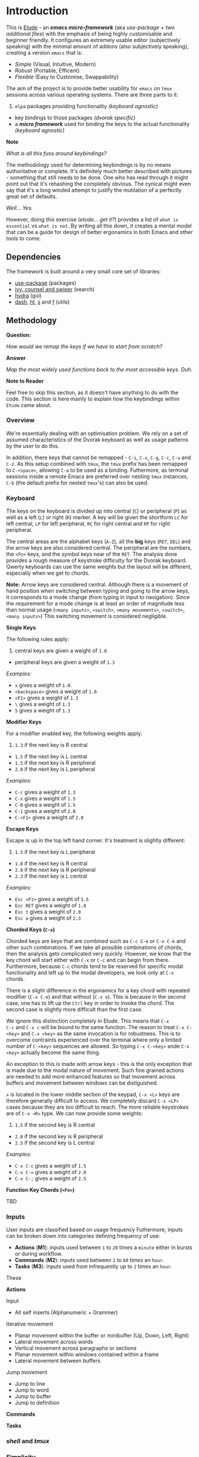 #+AUTHOR:  Chris Zheng
#+EMAIL:   z@caudate.me
#+OPTIONS: toc:nil
#+STARTUP: showall

* Introduction

This is [[http://github.com/zcaudate/etude][Etude]] - an /*emacs micro-framework*/ (aka /use-package + two
additional files/) with the emphasis of being highly customisable and beginner
friendly. It configures an extremely usable editor (subjectively
speaking) with the minimal amount of addons (also subjectively
speaking), creating a version ~emacs~ that is:

- [[*Simplicity][Simple]] (Visual, Intuitive, Modern)
- [[*Redundancy][Robust]] (Portable, Efficent)
- [[*Flexibility][Flexible]] (Easy to Customise, Swappability)

The aim of the project is to provide better usability for ~emacs~ on
~tmux~ sessions across various operating systems. There are three
parts to it:

1. ~elpa~ packages providing functionality /(keyboard agnostic)/
- key bindings to those packages /(dvorak specific)/
- a /*micro framework*/ used for binding the keys to the actual
  functionality /(keyboard agnostic)/
 
[[https://raw.githubusercontent.com/zcaudate/etude/master/img/front.png]]

*Note*

/What is all this fuss around keybindings?/

The methodology used for determining keybindings is by no means
authoritative or complete. It's definitely much better described with
pictures - something that still needs to be done. One who has read
through it might point out that it's rehashing the completely
obvious. The cynical might even say that it's a long winded attempt to
justify the mutilation of a perfectly great set of defaults.

/Well... Yes./

However, doing this exercise (/etude... get it?/) provides a list of
~what is essential~ vs ~what is not~. By writing all this down, it
creates a mental model that can be a guide for design of better
ergonamics in both Emacs and other tools to come.


** Dependencies

The framework is built around a very small core set of libraries:

- [[https://github.com/jwiegley/use-package][use-package]] (packages)
- [[https://github.com/abo-abo/swiper][ivy, counsel and swiper]] (search)
- [[https://github.com/abo-abo/hydra][hydra]] (gui)
- [[https://github.com/magnars/dash.el][dash]], [[https://github.com/Wilfred/ht.el][ht]], [[https://github.com/magnars/s.el][s]] and [[https://github.com/rejeep/f.el][f]] (utils)

** Methodology

*Question:*

/How would we remap the keys if we have to start from scratch?/

*Answer*

/Map the most widely used functions back to the most accessible
keys. Duh./

*Note to Reader*

Feel free to skip this section, as it doesn't have anything to do with
the code. This section is here mainly to explain how the keybindings
within ~Etude~ came about.

*** Overview

We're essentially dealing with an optimisation problem. We rely on a
set of assumed characteristics of the Dvorak keyboard as well as usage
patterns by the user to do this.

In addition, there keys that cannot be remapped - ~C-i~, ~C-x~, ~C-g~,
~C-c~, ~C-u~ and ~C-z~. As this setup combined with ~tmux~, the ~tmux~
prefix has been remapped to ~C-<space>~, allowing ~C-a~ to be used as
a binding. Futhermore, as terminal sessions inside a remote Emacs are
preferred over nesting ~tmux~ instances, ~C-b~ (the default prefix for
nested ~tmux~'s) can also be used.


*** Keyboard

The keys on the keyboard is divided up into central (~C~) or
peripheral (~P~) as well as a left (~L~) or right (~R~) marker. A key
will be given the shortform ~LC~ for left central, ~LP~ for left
peripheral, ~RC~ for right central and ~RP~ for right peripheral.

The central areas are the alphabet keys (~A-Z~), all the *big* keys
(~RET~, ~DEL~) and the arrow keys are also considered central. The
peripheral are the numbers, the ~<Fn>~ keys, and the symbol keys near
of the ~RET~. The analysis done provides a rough measure of keystroke
difficulty for the Dvorak keyboard. Qwerty keyboards can use the same
weights but the layout will be different, especially when we get to
chords.

*Note:* Arrow keys are considered central. Although there is a
movement of hand position when switching between typing and going to
the arrow keys, it corresponds to a mode change (from typing in input
to navigation). Since the requirement for a mode change is at least an
order of magnitude less than normal usage (~<many inputs>~,
~<switch>~, ~<many movements>~, ~<switch>~, ~<many inputs>~) This
switching movement is considered negligible.

*Single Keys*

The following rules apply:

1. central keys are given a weight of ~1.0~
- peripheral keys are given a weight of ~1.3~

/Examples:/

- ~x~ gives a weight of ~1.0~.
- ~<backspace>~ gives a weight of ~1.0~
- ~<F1>~ gives a weight of ~1.3~
- ~\~ gives a weight of ~1.3~
- ~5~ gives a weight of ~1.3~

*Modifier Keys*

For a modifier enabled key, the following weights apply:

1. ~1.3~ if the next key is R central
- ~1.5~ if the next key is L central
- ~1.5~ if the next key is R peripheral
- ~2.0~ if the next key is L peripheral

/Examples:/

- ~C-c~ gives a weight of ~1.3~
- ~C-x~ gives a weight of ~1.5~
- ~C-0~ gives a weight of ~1.5~
- ~C-1~ gives a weight of ~2.0~
- ~C-<F1>~ gives a weight of ~2.0~

*Escape Keys*

Escape is up in the top left hand corner. It's treatment is slightly
different:

1. ~1.5~ if the next key is L peripheral
- ~1.8~ if the next key is R central
- ~2.0~ if the next key is R peripheral
- ~2.3~ if the next key is L central

/Examples:/

- ~Esc <F1>~ gives a weight of ~1.5~
- ~Esc RET~ gives a weight of ~1.8~
- ~Esc t~ gives a weight of ~2.0~
- ~Esc a~ gives a weight of ~2.3~

*Chorded Keys (~C-x~)*

Chorded keys are keys that are combined such as ~C-c C-e~ or ~C-x C-k~
and other such combinations. If we take all possible combinations of
chords, then the analysis gets complicated very quickly. However, we
know that the key chord will start either with ~C-x~ or ~C-c~ and can
begin from there. Furthermore, because ~C-c~ chords tend to be
reserved for specific modal functionality and left up to the modal
developers, we look only at ~C-x~ chords.

There is a slight difference in the ergonamics for a key chord with
repeated modifier (~C-x C-e~) and that without (~C-x e~). This is
because in the second case, one has to lift up the ~Ctrl~ key in order
to invoke the chord. The second case is slightly more difficult than
the first case.

We ignore this distinction completely in Etude. This means that ~C-x
C-c~ and ~C-x c~ will be bound to the same function. The reason to
treat ~C-x C-<key>~ and ~C-x <key>~ as the same invocation is for
robustness. This is to overcome contraints experienced over the
terminal where only a limited number of ~C-<key>~ sequences are
allowed. So typing ~C-x C-<key>~ ande ~C-x <key>~ actually become the
same thing.

An exception to this is made with arrow keys - this is the only
exception that is made due to the modal nature of movement. Such fine
grained actions are needed to add more enhanced features so that
movement across buffers and movement between windows can be
distiguished.

~x~ is located in the lower middle section of the keypad, ~C-x <L>~
keys are therefore generally difficult to access. We completely
discard ~C-x <LP>~ cases because they are too difficult to reach. The
more reliable keystrokes are of ~C-x <R>~ type. We can now provide
some weights:

1. ~1.5~ if the second key is R central
- ~2.0~ if the second key is R peripheral
- ~2.5~ if the second key is L central

/Examples:/

- ~C-x C-c~ gives a weight of ~1.5~
- ~C-x C-=~ gives a weight of ~2.0~
- ~C-x C-;~ gives a weight of ~2.5~


*Function Key Chords (~<Fn>~)*

TBD


*** Inputs 

User inputs are classified based on usage frequency Futhermore, inputs
can be broken down into categories defining frequency of use:

- *Actions* (*M1*): inputs used between ~1~ to ~20~ times a ~minute~ either in
  bursts or during workflow.
- *Commands* (*M2*): inputs used between ~2~ to ~60~ times an ~hour~.
- *Tasks* (*M3*): inputs used from infrequently up to ~2~ times an
  ~hour~.

These 

*Actions*

Input
- All self inserts (Alphanumeric + Grammer)

Iterative movement
- Planar movement within the buffer or minibuffer (Up, Down, Left,
  Right)
- Lateral movement across words
- Vertical movement across paragraphs or sections
- Planar movement within windows contained within a frame
- Lateral movement between buffers

Jump movement
- Jump to line
- Jump to word
- Jump to buffer
- Jump to definition


*Commands*



*Tasks*








*** /shell/ and /tmux/



*** Simplicity

Emacs has become known for its infinite customisability. This causes
problems because there are too many options and too many different
teams customising. IDEs such as ~Eclipse~ and ~Visual Code~ are big
and bulky - but they have also gotten very fundamental things
right. The primary thing all IDEs have is consistent way to Run and
Debug programs. Yes, it's possible to compile your code, surf the net,
organise your holiday and message your friends without leaving Emacs
but having to run Lisp code via ~C-c C-k~ and then compiling C with
some other key binding should be a concern. Etude solves this by
enforcing a global keybindings system based on clojure's multimethod
approach to retro-fit an IDE-like interface for any major modes.


*** Redundancy

Allowing multiple ways of performing a very common task. For example,
~M-x~, which brings up the command prompt has an analogue of ~C-p~ in
Sublime Text. When in the terminal the ~Meta~ key stops
working. Sometimes people bind ~C-p~ as their prefix key on
~tmux~. Therefore having multiple ways of accessing a very commonly
used function helps a lot and increases usability.


*** Portability 

In this case, portability refers to the user. This is primarily
motivated by having to constantly switch between ~Ctrl~, ~Super~, and
~Meta~ between operating systems. In this case, certain commonly used
commands like the /Save/ operation will be bound to all three ~C-s~,
~M-s~ and ~S-s~ for consistency's sake (as well as to perform the same
action with minimal readjustment of muscle memory when a modifier key
become unusable).


- *Modern*: Repurpose unused Emacs global keys for the modern
  keyboard. For example, ~C-f~ and ~C-b~ are keys for forward and back
  and using a combination of modifier keys, allow for for incremental
  movements as well as movement and selection. Generally using arrow
  keys and the mouse /(shock horror)/ suffice and so keys bound to
  ~<C>~ that govern movement/selection can be repurposed for something
  else. For marking and rectangles, it's just much faster in general
  to select with the mouse.
- *Visual* Have a overaching way to customise mod

*** Flexibility

A looser coupling between function implementation so that bindings and
modes can be swapped out


** Library Core

There are 2 file associated purely with the framework:

- [[https://github.com/zcaudate/etude/blob/master/etude/etude-boot.el][etude-boot.el]] (to initialise ~use-package~)
- [[https://github.com/zcaudate/etude/blob/master/etude/etude-lang.el][etude-lang.el]] (defining key binding macros)

The core libraries, loaded via [[https://github.com/zcaudate/etude/blob/master/etude/etude-core.el][etude-core.el]] are organised into a
couple of categories:

- [[https://github.com/zcaudate/etude/blob/master/etude/core/etude-core-base.el][base]] (various sane defaults)
- [[https://github.com/zcaudate/etude/blob/master/etude/core/etude-core-management.el][management]] (recentf, smex, ivy, projectile, wgrep, treemacs)
- [[https://github.com/zcaudate/etude/blob/master/etude/core/etude-core-code.el][code]] (magit, company, eglot)
- [[https://github.com/zcaudate/etude/blob/master/etude/core/etude-core-os.el][os]] (vterm, eshell, cut/paste)
- [[https://github.com/zcaudate/etude/blob/master/etude/core/etude-core-style.el][style]] (nord)

** Library Modules

Etude also provides a very basic module system. The module libraries
are simply loaded via init.el and provide supplemental customisations
to the core. 

They can be optional. Some current ones that I'm working with are:

- [[https://github.com/zcaudate/etude/blob/master/etude/module/etude-module-lisp.el][lisp]] (elisp, clojure)
- [[https://github.com/zcaudate/etude/blob/master/etude/module/etude-module-org.el][org]]  (previews)
- [[https://github.com/zcaudate/etude/blob/master/etude/module/etude-module-text.el][text]] (yaml, markdown)

As can be seen by the listing, it's very basic. Where is comes
together is in the setup of the [[https://github.com/zcaudate/etude/blob/master/etude/core/etude-core-workflow.el][workflow]] file where the majority of it
all comes together.

** Workflow

The workflow file define bindings as well as menu layouts. These work
on a number of principles. Programmer Intent in emacs can be thought
of being Movements, Actions and Tasks. In this context both are fundamentally the
same except differ in the regularity that the are performed (Tasks are
actions that are performed less than onc). So To be So
an action like Move Forward might be used 50 times a minute, an action
like Check Git Repository might be used






** Background

Previous to customising this package, I had mainly been switching
between [[https://www.spacemacs.org/][Spacemacs]] and [[https://github.com/overtone/emacs-live][Emacs Live]]. I had been using emacs primarily for
coding in clojure and for a while it was fine until for reasons
unknown to me, the installation started getting slower and
slower. There were issues with upgrades to [[https://github.com/clojure-emacs/cider/][CIDER]] not being promptly
fixed in these installations and as beautiful and fully featured as
they were, all I really needed was something to connect to a clojure
repl.

It was around the time that I became aware of [[https://github.com/jwiegley/use-package][use-package]] that I
decided to hack together my own emacs customisation. It was
suprisingly easy to download libraries but I found it extremely
difficult to customise as it seemed like there was always about 20
different ways of doing the same thing and the eco-system looked quite
different to when I first started with Emacs Live in terms of the
libraries. When I started, search and narrowing was through [[https://github.com/emacs-jp/anything][anything]],
then using Spacemacs, it was [[https://github.com/emacs-helm/helm][Helm]].

I had heard of [[https://github.com/abo-abo/swiper][Ivy]] before but it seemed like just another Ido-like
library. I didn't really understand why there were so many libraries
that kind of performed the same tasks until I read the article - [[https://sam217pa.github.io/2016/09/13/from-helm-to-ivy/][From
helm, to ivy]]. And then I decided to go with the more minimalistic
approach.

As I had the extremely basic requirement of

- Start Clojure repl
- Connect to repl
- Project and buffer navigation
- Nice theme
    
I decided that those tools, along with CIDER were way more than enough
for what I was after.

Those libraries combined gave me what I thought were enough functions
to build out a menu system

with most of the bindings changed to what the author has deemed 'sane'
defaults. In doing so, there is a microframework used for defining
bindings and menus that is used to setup the workflow.

The main setup is



* Installation 

** Prerequisites

Libraries:

- [[https://github.com/BurntSushi/ripgrep][ripgrep]] - search and replace (counsel)
- [[https://github.com][fd]] - find locator (counsel)
- [[https://github.com/junegunn/fzf][fzf]] - fuzzy search (counsel)
- [[https://www.gnu.org/software/ispell/][ispell]] - spell checker (native)

** OSX

For installation on OSX, install all the tools using brew

#+BEGIN_SRC bash :os osx
brew install bat fd tree fzf ripgrep ispell
#+END_SRC

** Ubuntu

For installation

#+BEGIN_SRC shell :os ubuntu
apt install bat fd tree fzf ripgrep ispell
#+END_SRC

It's now possible to

#+BEGIN_SRC js
var a = 4
var b = 3

return a + b
#+END_SRC

#+RESULTS:
: 7


-------------
| B | A | C |
|---|---|---|
| 2 | 1 | 3 |
| b | a | c |

#+BEGIN_SRC md.graph

                 _______            
  .-------.     /      /   .-----.  
  | Write +-+->/ Edit ++->| Share |   
  '-------' ^ /______/ |   '-----'  
            |          |            
             '--------'             

#+END_SRC



#+BEGIN_SRC md.graph
  A         B         C   
  *-------->o<------->o   
  ^        / ^        |   
  |       v   \       v   
  o----->o---->o<---->*   
  D      E     F      G   
#+END_SRC


this is something pretty crazy
